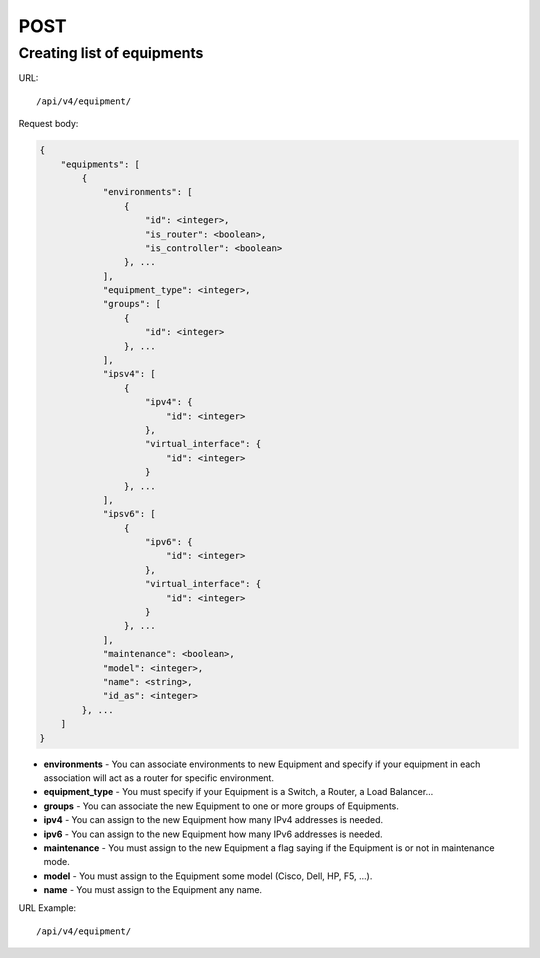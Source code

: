 POST
####

Creating list of equipments
***************************

URL::

    /api/v4/equipment/

Request body:

.. code-block:: json

    {
        "equipments": [
            {
                "environments": [
                    {
                        "id": <integer>,
                        "is_router": <boolean>,
                        "is_controller": <boolean>
                    }, ...
                ],
                "equipment_type": <integer>,
                "groups": [
                    {
                        "id": <integer>
                    }, ...
                ],
                "ipsv4": [
                    {
                        "ipv4": {
                            "id": <integer>
                        },
                        "virtual_interface": {
                            "id": <integer>
                        }
                    }, ...
                ],
                "ipsv6": [
                    {
                        "ipv6": {
                            "id": <integer>
                        },
                        "virtual_interface": {
                            "id": <integer>
                        }
                    }, ...
                ],
                "maintenance": <boolean>,
                "model": <integer>,
                "name": <string>,
                "id_as": <integer>
            }, ...
        ]
    }

* **environments** - You can associate environments to new Equipment and specify if your equipment in each association will act as a router for specific environment.
* **equipment_type** - You must specify if your Equipment is a Switch, a Router, a Load Balancer...
* **groups** - You can associate the new Equipment to one or more groups of Equipments.
* **ipv4** - You can assign to the new Equipment how many IPv4 addresses is needed.
* **ipv6** - You can assign to the new Equipment how many IPv6 addresses is needed.
* **maintenance** - You must assign to the new Equipment a flag saying if the Equipment is or not in maintenance mode.
* **model** - You must assign to the Equipment some model (Cisco, Dell, HP, F5, ...).
* **name** - You must assign to the Equipment any name.

URL Example::

    /api/v4/equipment/
